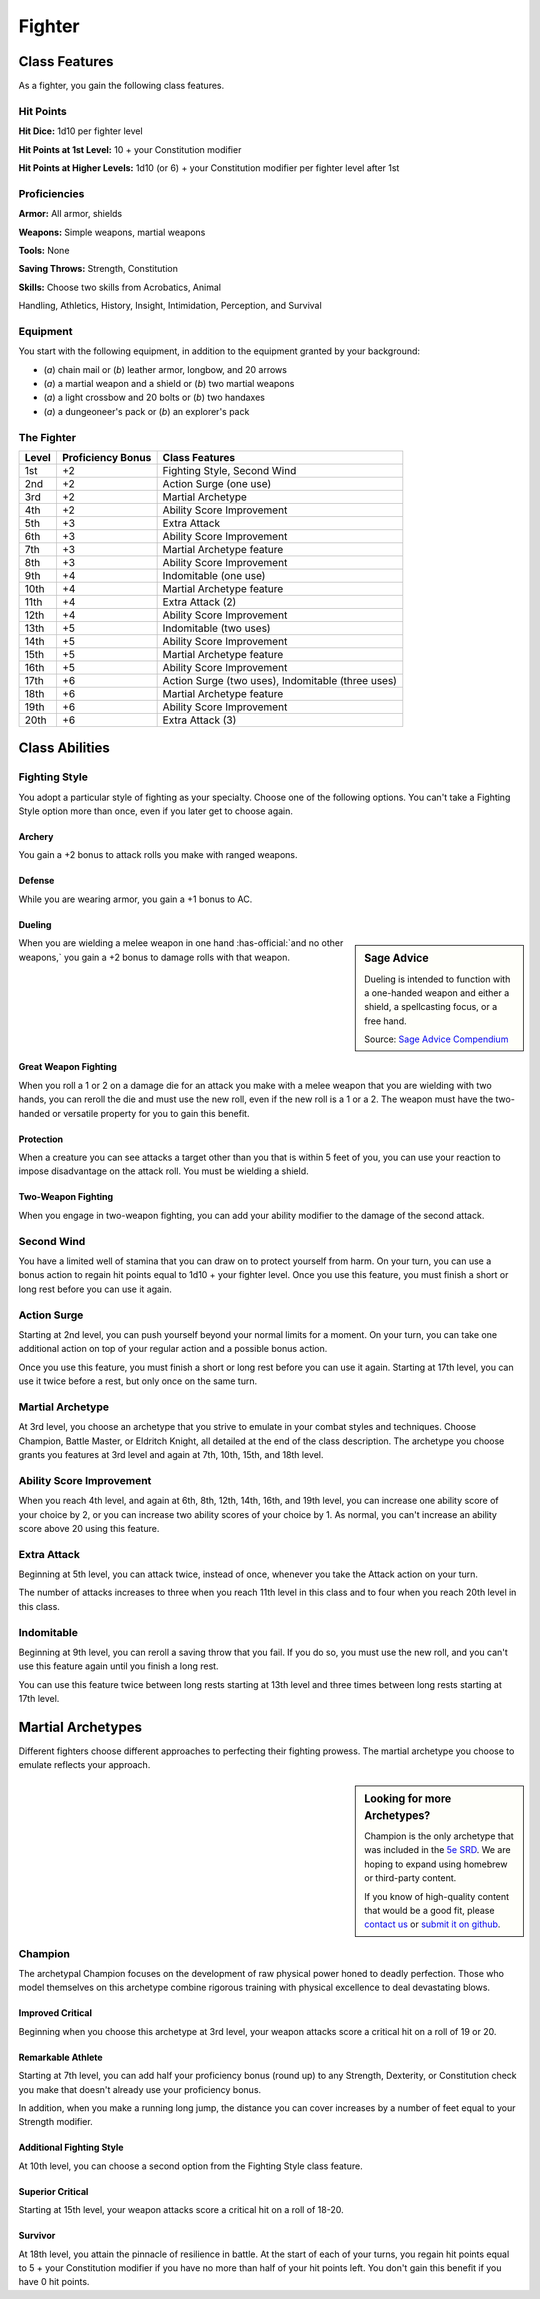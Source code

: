 
.. _srd:fighter-class:

Fighter
=======

Class Features
--------------

As a fighter, you gain the following class features.

Hit Points
^^^^^^^^^^

**Hit Dice:** 1d10 per fighter level

**Hit Points at 1st Level:** 10 + your Constitution modifier

**Hit Points at Higher Levels:** 1d10 (or 6) + your Constitution
modifier per fighter level after 1st

Proficiencies
^^^^^^^^^^^^^

**Armor:** All armor, shields

**Weapons:** Simple weapons, martial weapons

**Tools:** None

**Saving Throws:** Strength, Constitution

**Skills:** Choose two skills from Acrobatics, Animal

Handling, Athletics, History, Insight, Intimidation, Perception, and
Survival

Equipment
^^^^^^^^^

You start with the following equipment, in addition to the equipment
granted by your background:

-  (*a*) chain mail or (*b*) leather armor, longbow, and 20 arrows
-  (*a*) a martial weapon and a shield or (*b*) two martial weapons
-  (*a*) a light crossbow and 20 bolts or (*b*) two handaxes
-  (*a*) a dungeoneer's pack or (*b*) an explorer's pack

The Fighter
^^^^^^^^^^^

+-------+--------------------+-------------------------+
| Level | Proficiency Bonus  | Class Features          |
+=======+====================+=========================+
| 1st   | +2                 | Fighting Style, Second  |
|       |                    | Wind                    |
+-------+--------------------+-------------------------+
| 2nd   | +2                 | Action Surge (one use)  |
+-------+--------------------+-------------------------+
| 3rd   | +2                 | Martial Archetype       |
+-------+--------------------+-------------------------+
| 4th   | +2                 | Ability Score           |
|       |                    | Improvement             |
+-------+--------------------+-------------------------+
| 5th   | +3                 | Extra Attack            |
+-------+--------------------+-------------------------+
| 6th   | +3                 | Ability Score           |
|       |                    | Improvement             |
+-------+--------------------+-------------------------+
| 7th   | +3                 | Martial Archetype       |
|       |                    | feature                 |
+-------+--------------------+-------------------------+
| 8th   | +3                 | Ability Score           |
|       |                    | Improvement             |
+-------+--------------------+-------------------------+
| 9th   | +4                 | Indomitable (one use)   |
+-------+--------------------+-------------------------+
| 10th  | +4                 | Martial Archetype       |
|       |                    | feature                 |
+-------+--------------------+-------------------------+
| 11th  | +4                 | Extra Attack (2)        |
+-------+--------------------+-------------------------+
| 12th  | +4                 | Ability Score           |
|       |                    | Improvement             |
+-------+--------------------+-------------------------+
| 13th  | +5                 | Indomitable (two uses)  |
+-------+--------------------+-------------------------+
| 14th  | +5                 | Ability Score           |
|       |                    | Improvement             |
+-------+--------------------+-------------------------+
| 15th  | +5                 | Martial Archetype       |
|       |                    | feature                 |
+-------+--------------------+-------------------------+
| 16th  | +5                 | Ability Score           |
|       |                    | Improvement             |
+-------+--------------------+-------------------------+
| 17th  | +6                 | Action Surge (two       |
|       |                    | uses), Indomitable      |
|       |                    | (three uses)            |
+-------+--------------------+-------------------------+
| 18th  | +6                 | Martial Archetype       |
|       |                    | feature                 |
+-------+--------------------+-------------------------+
| 19th  | +6                 | Ability Score           |
|       |                    | Improvement             |
+-------+--------------------+-------------------------+
| 20th  | +6                 | Extra Attack (3)        |
+-------+--------------------+-------------------------+ 

Class Abilities
---------------

Fighting Style
^^^^^^^^^^^^^^^

You adopt a particular style of fighting as your specialty. Choose one
of the following options. You can't take a Fighting Style option more
than once, even if you later get to choose again.

Archery
~~~~~~~

You gain a +2 bonus to attack rolls you make with ranged weapons.

Defense
~~~~~~~

While you are wearing armor, you gain a +1 bonus to AC.

Dueling
~~~~~~~

.. sidebar:: Sage Advice
    :class: official
    
    Dueling is intended to function with a one-handed weapon and either a shield, 
    a spellcasting focus, or a free hand.
    
    .. rst-class:: source
    
    Source: `Sage Advice Compendium <http://media.wizards.com/2015/downloads/dnd/SA_Compendium_1.01.pdf>`_
    

When you are wielding a melee weapon in one hand :has-official:`and no other weapons,`
you gain a +2 bonus to damage rolls with that weapon.

Great Weapon Fighting
~~~~~~~~~~~~~~~~~~~~~

When you roll a 1 or 2 on a damage die for an attack you make with a
melee weapon that you are wielding with two hands, you can reroll
the die and must use the new roll, even if the new roll is a 1 or a
2. The weapon must have the two-handed or versatile property for you
to gain this benefit.

Protection
~~~~~~~~~~~

When a creature you can see attacks a target other than you that is
within 5 feet of you, you can use your reaction to impose
disadvantage on the attack roll. You must be wielding a shield.

Two-Weapon Fighting
~~~~~~~~~~~~~~~~~~~

When you engage in two-weapon fighting, you can add your ability
modifier to the damage of the second attack.

Second Wind
^^^^^^^^^^^

You have a limited well of stamina that you can draw on to protect
yourself from harm. On your turn, you can use a bonus action to
regain hit points equal to 1d10 + your fighter level. Once you use
this feature, you must finish a short or long rest before you can
use it again.

Action Surge
^^^^^^^^^^^^

Starting at 2nd level, you can push yourself beyond your normal limits
for a moment. On your turn, you can take one additional action on top of
your regular action and a possible bonus action.

Once you use this feature, you must finish a short or long rest before
you can use it again. Starting at 17th level, you can use it twice
before a rest, but only once on the same turn.

Martial Archetype
^^^^^^^^^^^^^^^^^

At 3rd level, you choose an archetype that you strive to emulate in your
combat styles and techniques. Choose Champion, Battle Master, or
Eldritch Knight, all detailed at the end of the class description. The
archetype you choose grants you features at 3rd level and again at 7th,
10th, 15th, and 18th level.

Ability Score Improvement
^^^^^^^^^^^^^^^^^^^^^^^^^^

When you reach 4th level, and again at 6th, 8th, 12th, 14th, 16th, and
19th level, you can increase one ability score of your choice by 2, or
you can increase two ability scores of your choice by 1. As normal, you
can't increase an ability score above 20 using this feature.

Extra Attack
^^^^^^^^^^^^^^

Beginning at 5th level, you can attack twice, instead of once, whenever
you take the Attack action on your turn.

The number of attacks increases to three when you reach 11th level in
this class and to four when you reach 20th level in this class.

Indomitable
^^^^^^^^^^^^^^

Beginning at 9th level, you can reroll a saving throw that you fail. If
you do so, you must use the new roll, and you can't use this feature
again until you finish a long rest.

You can use this feature twice between long rests starting at 13th level
and three times between long rests starting at 17th level.

Martial Archetypes
------------------

Different fighters choose different approaches to perfecting their
fighting prowess. The martial archetype you choose to emulate reflects
your approach.

.. sidebar:: Looking for more Archetypes?
    :class: missing
        
    Champion is the only archetype that was included in the `5e SRD <http://media.wizards.com/2016/downloads/SRD-OGL_V1.1.pdf>`_. 
    We are hoping to expand using homebrew or third-party content.

    If you know of high-quality content that would be a good fit, please 
    `contact us <mailto:gm@5esrd.com>`_ or `submit it on github <https://github.com/eepMoody/open5e>`_.

    .. rst-class:: source
    


Champion
^^^^^^^^

The archetypal Champion focuses on the development of raw physical power
honed to deadly perfection. Those who model themselves on this archetype
combine rigorous training with physical excellence to deal devastating
blows.

Improved Critical
~~~~~~~~~~~~~~~~~

Beginning when you choose this archetype at 3rd level, your weapon
attacks score a critical hit on a roll of 19 or 20.

Remarkable Athlete
~~~~~~~~~~~~~~~~~~

Starting at 7th level, you can add half your proficiency bonus (round
up) to any Strength, Dexterity, or Constitution check you make that
doesn't already use your proficiency bonus.

In addition, when you make a running long jump, the distance you can
cover increases by a number of feet equal to your Strength modifier.

Additional Fighting Style
~~~~~~~~~~~~~~~~~~~~~~~~~

At 10th level, you can choose a second option from the Fighting Style
class feature.

Superior Critical
~~~~~~~~~~~~~~~~~

Starting at 15th level, your weapon attacks score a critical hit on a
roll of 18-20.

Survivor
~~~~~~~~

At 18th level, you attain the pinnacle of resilience in battle. At the
start of each of your turns, you regain hit points equal to 5 + your
Constitution modifier if you have no more than half of your hit points
left. You don't gain this benefit if you have 0 hit points.
